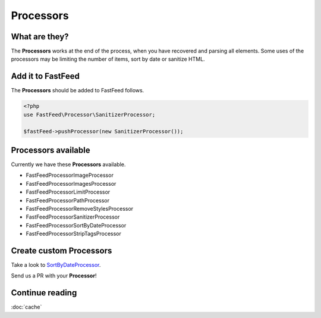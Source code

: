 Processors
==========

What are they?
--------------

The **Processors** works at the end of the process, when you have recovered and parsing all elements.
Some uses of the processors may be limiting the number of items, sort by date or sanitize HTML.

Add it to FastFeed
------------------

The **Processors** should be added to FastFeed follows.

.. code-block:: php

    <?php
    use FastFeed\Processor\SanitizerProcessor;
    
    $fastFeed->pushProcessor(new SanitizerProcessor());

Processors available
--------------------

Currently we have these **Processors** available.

* FastFeed\Processor\ImageProcessor
* FastFeed\Processor\ImagesProcessor
* FastFeed\Processor\LimitProcessor
* FastFeed\Processor\PathProcessor
* FastFeed\Processor\RemoveStylesProcessor
* FastFeed\Processor\SanitizerProcessor
* FastFeed\Processor\SortByDateProcessor
* FastFeed\Processor\StripTagsProcessor

Create custom Processors
------------------------

Take a look to
`SortByDateProcessor <https://github.com/FastFeed/FastFeed/blob/master/src/FastFeed/Processor/SortByDateProcessor.php>`_.

Send us a PR with your **Processor**!

Continue reading
----------------

:doc:`cache`